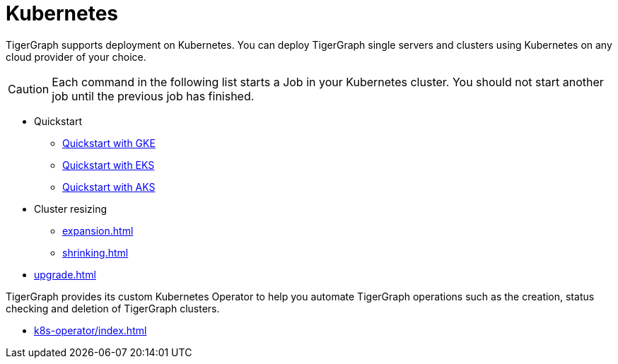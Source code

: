 = Kubernetes
:page-aliases: README.adoc, readme.adoc
:description: Overview of running TigerGraph on Kubernetes.

TigerGraph supports deployment on Kubernetes.
You can deploy TigerGraph single servers and clusters using Kubernetes on any cloud provider of your choice.

CAUTION: Each command in the following list starts a Job in your Kubernetes cluster.
You should not start another job until the previous job has finished.

* Quickstart
** xref:quickstart-with-gke.adoc[Quickstart with GKE]
** xref:quickstart-with-eks.adoc[Quickstart with EKS]
** xref:quickstart-with-aks.adoc[Quickstart with AKS]
* Cluster resizing
** xref:expansion.adoc[]
** xref:shrinking.adoc[]
* xref:upgrade.adoc[]


TigerGraph provides its custom Kubernetes Operator to help you automate TigerGraph operations such as the creation, status checking and deletion of TigerGraph clusters.

* xref:k8s-operator/index.adoc[]

